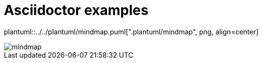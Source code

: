 ifndef::plantUMLDir[:plantUMLDir: .plantuml/]
ifndef::icons[:icons: font]
ifndef::imagesdir[:imagesdir: ../../images]

= Asciidoctor examples

plantuml::../../plantuml/mindmap.puml["{plantUMLDir}mindmap", png, align=center]

image::mindmap.png[]
